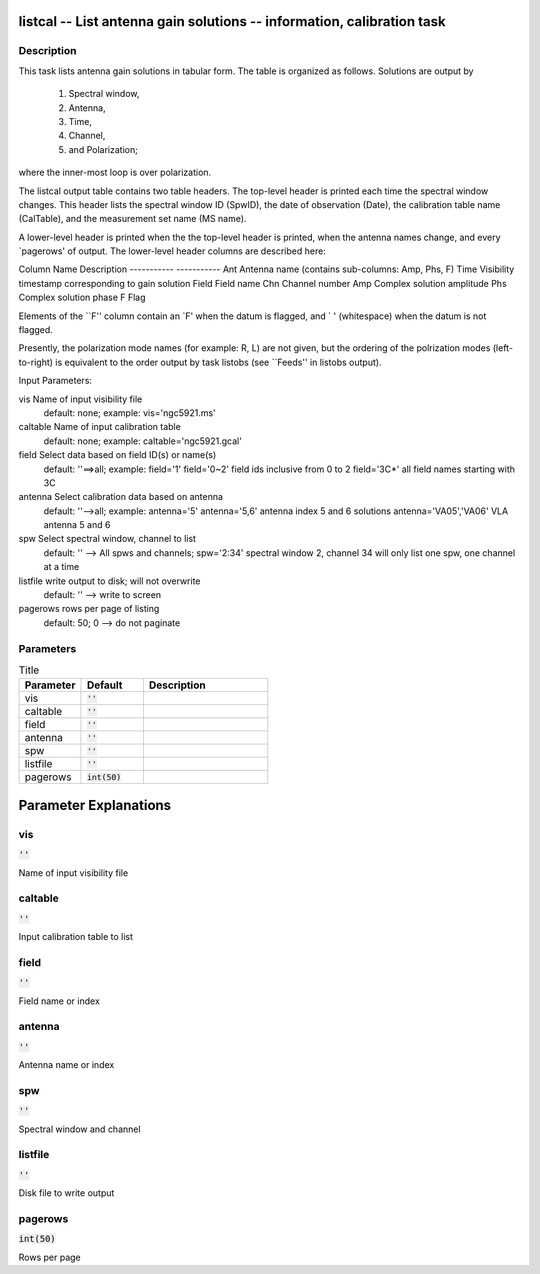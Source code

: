 listcal -- List antenna gain solutions -- information, calibration task
=======================================

Description
---------------------------------------


This task lists antenna gain solutions in tabular form.  The table
is organized as follows.  Solutions are output by
    1) Spectral window,
    2) Antenna,
    3) Time,
    4) Channel,
    5) and Polarization;
where the inner-most loop is over polarization.

The listcal output table contains two table headers.  The top-level header
is printed each time the spectral window changes.  This header lists
the spectral window ID (SpwID), the date of observation (Date),
the calibration table name (CalTable), and the measurement set name (MS name).

A lower-level header is printed when the the top-level header is printed,
when the antenna names change, and every `pagerows' of output.
The lower-level header columns are described here:

Column Name    Description
-----------    -----------
Ant            Antenna name (contains sub-columns: Amp, Phs, F)
Time           Visibility timestamp corresponding to gain solution
Field          Field name
Chn            Channel number
Amp            Complex solution amplitude
Phs            Complex solution  phase
F              Flag

Elements of the ``F'' column contain an `F' when the datum is flagged,
and ` ' (whitespace) when the datum is not flagged.

Presently, the polarization mode names (for example: R, L)
are not given, but the ordering of the polrization modes (left-to-right) is
equivalent to the order output by task listobs (see ``Feeds'' in listobs
output).

Input Parameters:

vis         Name of input visibility file
            default: none; example: vis='ngc5921.ms'

caltable    Name of input calibration table
            default: none; example: caltable='ngc5921.gcal'

field       Select data based on field ID(s) or name(s)
            default: ''==>all; example: field='1'
            field='0~2' field ids inclusive from 0 to 2
            field='3C*' all field names starting with 3C

antenna     Select calibration data based on antenna
            default: ''-->all; example: antenna='5'
            antenna='5,6' antenna index 5 and 6 solutions
            antenna='VA05','VA06'  VLA antenna 5 and 6

spw         Select spectral window, channel to list
            default: '' --> All spws and channels;
            spw='2:34' spectral window 2, channel 34
            will only list one spw, one channel at a time

listfile    write output to disk; will not overwrite
            default: '' --> write to screen

pagerows    rows per page of listing
            default: 50; 0 --> do not paginate

  


Parameters
---------------------------------------

.. list-table:: Title
   :widths: 25 25 50 
   :header-rows: 1
   
   * - Parameter
     - Default
     - Description
   * - vis
     - :code:`''`
     - 
   * - caltable
     - :code:`''`
     - 
   * - field
     - :code:`''`
     - 
   * - antenna
     - :code:`''`
     - 
   * - spw
     - :code:`''`
     - 
   * - listfile
     - :code:`''`
     - 
   * - pagerows
     - :code:`int(50)`
     - 


Parameter Explanations
=======================================



vis
---------------------------------------

:code:`''`

Name of input visibility file


caltable
---------------------------------------

:code:`''`

Input calibration table to list


field
---------------------------------------

:code:`''`

Field name or index


antenna
---------------------------------------

:code:`''`

Antenna name or index


spw
---------------------------------------

:code:`''`

Spectral window and channel


listfile
---------------------------------------

:code:`''`

Disk file to write output


pagerows
---------------------------------------

:code:`int(50)`

Rows per page





